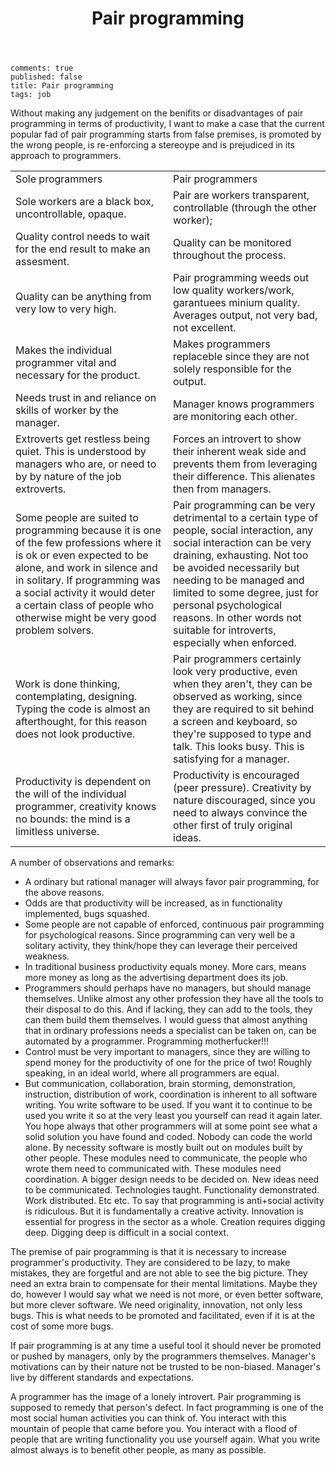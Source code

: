 #+TITLE: Pair programming
#+OPTIONS: toc:0

: comments: true
: published: false
: title: Pair programming
: tags: job

   
Without making any judgement on the benifits or disadvantages of pair
programming in terms of productivity, I want to make a case that the current
popular fad of pair programming starts from false premises, is promoted by the
wrong people, is re-enforcing a stereoype and is prejudiced in its approach
to programmers.

| <80>                                                                             | <80>                                                                             |
| Sole programmers                                                                 | Pair programmers                                                                 |
| Sole workers are a black box, uncontrollable, opaque.                            | Pair are workers transparent, controllable (through the other worker);           |
| Quality control needs to wait for the end result to make an assesment.           | Quality can be monitored throughout the process.                                 |
| Quality can be anything from very low to very high.                              | Pair programming weeds out low quality workers/work, garantuees minium quality. Averages output, not very bad, not excellent. |
| Makes the individual programmer vital and necessary for the product.             | Makes programmers replaceble since they are not solely responsible for the output. |
| Needs trust in and reliance on skills of worker by the manager.                  | Manager knows programmers are monitoring each other.                             |
| Extroverts get restless being quiet. This is understood by managers who are, or need to by by nature of the job extroverts. | Forces an introvert to show their inherent weak side and prevents them from leveraging their difference. This alienates then from managers. |
| Some people are suited to programming because it is one of the few professions where it is ok or even expected to be alone, and work in silence and in solitary. If programming was a social activity it would deter a certain class of people who otherwise might be very good problem solvers. | Pair programming can be very detrimental to a certain type of people, social interaction, any social interaction can be very draining, exhausting. Not too be avoided necessarily but needing to be managed and limited to some degree, just for personal psychological reasons. In other words not suitable for introverts, especially when enforced. |
| Work is done thinking, contemplating, designing. Typing the code is almost an afterthought, for this reason does not look productive. | Pair programmers certainly look very productive, even when they aren't, they can be observed as working, since they are required to sit behind a screen and keyboard, so they're supposed to type and talk. This looks busy. This is satisfying for a manager. |
| Productivity is dependent on the will of the individual programmer, creativity knows no bounds: the mind is a limitless universe. | Productivity is encouraged (peer pressure). Creativity by nature discouraged, since you need to always convince the other first of truly original ideas. |



A number of observations and remarks:

+ A ordinary but rational manager will always favor pair programming, for the above reasons.
+ Odds are that productivity will be increased, as in functionality implemented, bugs squashed.
+ Some people are not capable of enforced, continuous pair programming for psychological reasons. Since programming can very well be a solitary activity, they think/hope they can leverage their perceived weakness.
+ In traditional business productivity equals money. More cars, means more money as long as the advertising department does its job.  
+ Programmers should perhaps have no managers, but should manage themselves. Unlike almost any other profession they have all the tools to their disposal to do this. And if lacking, they can add to the tools, they can them build them themselves. I would guess that almost anything that in ordinary professions needs a specialist can be taken on, can be automated by a programmer. Programming motherfucker!!!
+ Control must be very important to managers, since they are willing to spend money for the productivity of one for the price of two! Roughly speaking, in an ideal world, where all programmers are equal.
+ But communication, collaboration, brain storming, demonstration, instruction,
  distribution of work, coordination is inherent to all software writing. You
  write software to be used. If you want it to continue to be used you write it
  so at the very least you yourself can read it again later. You hope always
  that other programmers will at some point see what a solid solution you have
  found and coded. Nobody can code the world alone. By necessity software is
  mostly built out on modules built by other people. These modules need to
  communicate, the people who wrote them need to communicated with. These
  modules need coordination. A bigger design needs to be decided on. New ideas
  need to be communicated. Technologies taught. Functionality demonstrated. Work
  distributed. Etc etc. To say that programming is anti+social activity is
  ridiculous. But it is fundamentally a creative activity. Innovation is
  essential for progress in the sector as a whole. Creation requires digging
  deep. Digging deep is difficult in a social context. 
  
  
The premise of pair programming is that it is necessary to increase programmer's
productivity. They are considered to be lazy, to make mistakes, they are
forgetful and are not able to see the big picture. They need an extra brain to
compensate for their mental limitations. Maybe they do, however I would say what
we need is not more, or even better software, but more clever software. We need
originality, innovation, not only less bugs. This is what needs to be promoted
and facilitated, even if it is at the cost of some more bugs.

If pair programming is at any time a useful tool it should never be promoted or
pushed by managers, only by the programmers themselves. Manager's motivations
can by their nature not be trusted to be non-biased. Manager's live by
different standards and expectations.
 
A programmer has the image of a lonely introvert. Pair programming is supposed
to remedy that person's defect. In fact programming is one of the most social
human activities you can think of. You interact with this mountain of people
that came before you. You interact with a flood of people that are writing
functionality you use yourself again. What you write almost always is to
benefit other people, as many as possible. 
